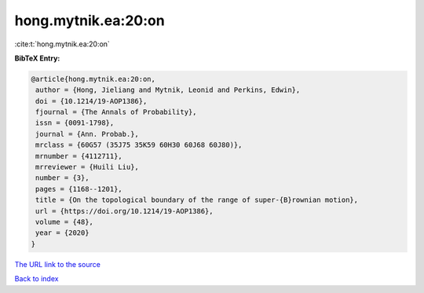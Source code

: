 hong.mytnik.ea:20:on
====================

:cite:t:`hong.mytnik.ea:20:on`

**BibTeX Entry:**

.. code-block:: bibtex

   @article{hong.mytnik.ea:20:on,
    author = {Hong, Jieliang and Mytnik, Leonid and Perkins, Edwin},
    doi = {10.1214/19-AOP1386},
    fjournal = {The Annals of Probability},
    issn = {0091-1798},
    journal = {Ann. Probab.},
    mrclass = {60G57 (35J75 35K59 60H30 60J68 60J80)},
    mrnumber = {4112711},
    mrreviewer = {Huili Liu},
    number = {3},
    pages = {1168--1201},
    title = {On the topological boundary of the range of super-{B}rownian motion},
    url = {https://doi.org/10.1214/19-AOP1386},
    volume = {48},
    year = {2020}
   }
`The URL link to the source <ttps://doi.org/10.1214/19-AOP1386}>`_


`Back to index <../By-Cite-Keys.html>`_
